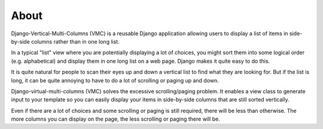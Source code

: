 *****
About
*****

Django-Vertical-Multi-Columns (VMC) is a reusable Django application allowing users to display a list of items in side-by-side columns rather than in one long list.

In a typical "list" view where you are potentially displaying a lot of choices, you might sort them into some logical order (e.g. alphabetical) and display them in one long list on a web page. Django makes it quite easy to do this.

It is quite natural for people to scan their eyes up and down a vertical list to find what they are looking for. But if the list is long, it can be quite annoying to have to do a lot of scrolling or paging up and down.

Django-virtual-multi-columns (VMC) solves the excessive scrolling/paging problem. It enables a view class to generate input to your template so you can easily display your items in side-by-side columns that are still sorted vertically.

|example|

Even if there are a lot of choices and some scrolling or paging is still required, there will be less than otherwise. The more columns you can display on the page, the less scrolling or paging there will be.

.. |example| image:: https://user-images.githubusercontent.com/31971607/104324478-7e514080-54b5-11eb-9399-da702969429f.GIF
    :alt: Example